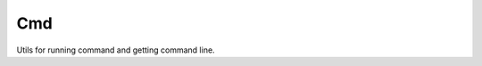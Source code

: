 Cmd
---

Utils for running command and getting command line.

.. py:class:: pydu.cmd.TimeoutExpired(cmd, timeout, output=None, stderr=None)

    This exception is raised when the timeout expires while waiting for a
    child process.

    Attributes:
        cmd, output, stdout, stderr, timeout


.. py:function:: pydu.cmd.run(cmd, shell=False, env=None, timeout=None, timeinterval=1)

    Run cmd based on ``subprocess.Popen`` and return the tuple of ``(returncode, stdout)``.

    Note, ``stderr`` is redirected to ``stdout``. ``shell`` is same to parameter of ``Popen``.

    If the process does not terminate after ``timeout`` seconds, a ``TimeoutExpired`` exception will be raised.
    ``timeinterval`` is workable when timeout is given on Python 2. It means process status checking interval.

    The child process is not killed if the timeout expires, so in order to cleanup properly a well-behaved application should kill the child process and finish communication.

    >>> from pydu.cmd import run
    >>> run('echo hello')
    (0, b'hello\r\n')  # Python 3


.. py:function:: pydu.cmd.run_with_en_env(cmd, shell=False, env=None, timeout=None, timeinterval=1)

    Run cmd with English character sets environment, so that the output will
    be in English.
    Parameters are same with ``run``.


.. py:function:: pydu.cmd.terminate(pid)

    Terminate process by given ``pid``.

    On Windows, using `kernel32.TerminateProcess` to kill.
    On other platforms, using `os.kill` with `signal.SIGTERM` to kill.


.. py:function:: pydu.cmd.cmdline_argv()

    Get command line argv of self python process. On Windows when using Python 2,
    ``cmdline_argv`` is implemented by using ``shell32.GetCommandLineArgvW`` to get
    sys.argv as a list of Unicode strings.

    On other platforms or using Python 3, ``cmdline_argv`` is same to ``sys.argv``.

    >>> from pydu.cmd import cmdline_argv
    >>> cmdline_argv()
    ['/Applications/PyCharm.app/Contents/helpers/pydev/pydevconsole.py', '61253', '61254']
